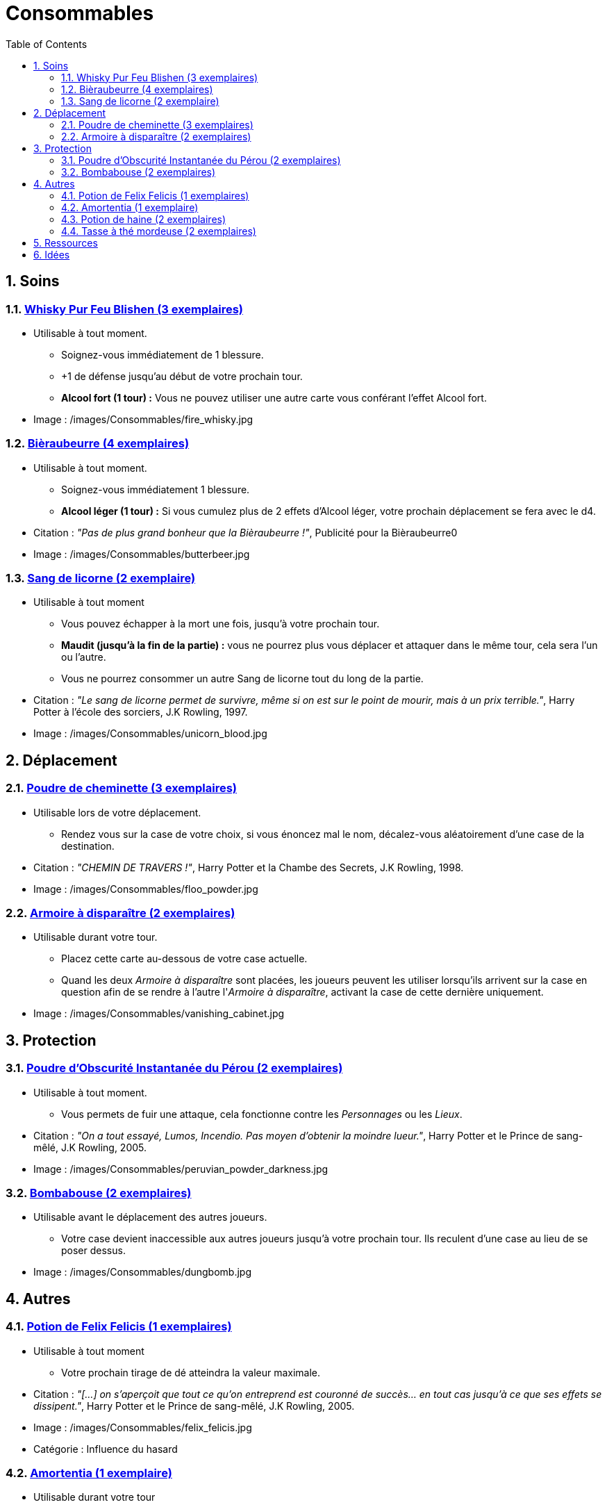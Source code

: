 :experimental:
:source-highlighter: pygments
:data-uri:
:icons: font

:toc:
:numbered:

:consommablesdir: /images/Consommables/

= Consommables

== Soins

=== http://harrypotter.wikia.com/wiki/Blishen%27s_Firewhisky[Whisky Pur Feu Blishen (3 exemplaires)]

* Utilisable à tout moment.
** Soignez-vous immédiatement de 1 blessure.
** +1 de défense jusqu'au début de votre prochain tour.
** *Alcool fort (1 tour) :* Vous ne pouvez utiliser une autre carte vous conférant l'effet Alcool fort.

* Image : {consommablesdir}fire_whisky.jpg

=== http://harrypotter.wikia.com/wiki/Butterbeer[Bièraubeurre (4 exemplaires)]

* Utilisable à tout moment.
** Soignez-vous immédiatement 1 blessure.
** *Alcool léger (1 tour) :* Si vous cumulez plus de 2 effets d'Alcool léger, votre prochain déplacement se fera avec le d4.

* Citation : _"Pas de plus grand bonheur que la Bièraubeurre !"_, Publicité pour la Bièraubeurre0
* Image : {consommablesdir}butterbeer.jpg

=== http://harrypotter.wikia.com/wiki/Unicorn_blood[Sang de licorne (2 exemplaire)]

* Utilisable à tout moment
** Vous pouvez échapper à la mort une fois, jusqu'à votre prochain tour.
** *Maudit (jusqu'à la fin de la partie) :* vous ne pourrez plus vous déplacer et attaquer dans le même tour, cela sera l'un ou l'autre.
** Vous ne pourrez consommer un autre Sang de licorne tout du long de la partie.

* Citation : _"Le sang de licorne permet de survivre, même si on est sur le point de mourir, mais à un prix terrible."_, Harry Potter à l'école des sorciers, J.K Rowling, 1997.
* Image : {consommablesdir}unicorn_blood.jpg

== Déplacement

=== http://harrypotter.wikia.com/wiki/Floo_Powder[Poudre de cheminette (3 exemplaires)]

* Utilisable lors de votre déplacement.
** Rendez vous sur la case de votre choix, si vous énoncez mal le nom, décalez-vous aléatoirement d'une case de la destination.

* Citation : _"CHEMIN DE TRAVERS !"_, Harry Potter et la Chambe des Secrets, J.K Rowling, 1998.
* Image : {consommablesdir}floo_powder.jpg

=== http://harrypotter.wikia.com/wiki/Vanishing_Cabinet[Armoire à disparaître (2 exemplaires)]

* Utilisable durant votre tour.
** Placez cette carte au-dessous de votre case actuelle.
** Quand les deux _Armoire à disparaître_ sont placées, les joueurs peuvent les utiliser lorsqu'ils arrivent sur la case en question afin de se rendre à l'autre l'_Armoire à disparaître_, activant la case de cette dernière uniquement.

* Image : {consommablesdir}vanishing_cabinet.jpg

== Protection

=== http://harrypotter.wikia.com/wiki/Peruvian_Instant_Darkness_Powder[Poudre d'Obscurité Instantanée du Pérou (2 exemplaires)]

* Utilisable à tout moment.
** Vous permets de fuir une attaque, cela fonctionne contre les _Personnages_ ou les _Lieux_.

* Citation : _"On a tout essayé, Lumos, Incendio. Pas moyen d'obtenir la moindre lueur."_, Harry Potter et le Prince de sang-mêlé, J.K Rowling, 2005.
* Image : {consommablesdir}peruvian_powder_darkness.jpg

=== http://harrypotter.wikia.com/wiki/Dungbomb[Bombabouse (2 exemplaires)]

* Utilisable avant le déplacement des autres joueurs.
** Votre case devient inaccessible aux autres joueurs jusqu'à votre prochain tour. Ils reculent d'une case au lieu de se poser dessus.

* Image : {consommablesdir}dungbomb.jpg

== Autres

=== http://harrypotter.wikia.com/wiki/Felix_Felicis[Potion de Felix Felicis (1 exemplaires)]

* Utilisable à tout moment
** Votre prochain tirage de dé atteindra la valeur maximale.

* Citation : _"[...] on s'aperçoit que tout ce qu'on entreprend est couronné de succès... en tout cas jusqu'à ce que ses effets se dissipent."_, Harry Potter et le Prince de sang-mêlé, J.K Rowling, 2005.
* Image : {consommablesdir}felix_felicis.jpg
* Catégorie : Influence du hasard

=== http://harrypotter.wikia.com/wiki/Amortentia[Amortentia (1 exemplaire)]

* Utilisable durant votre tour
** Ciblez un autre personnage, il tombe fou amoureux de vous pendant 2 tours.
** Si vous mourrez, il mourra définitivement aussi. Son cadavre sera inexploitable.
** L'effet peut-être annulé à l'aide d'un philtre de haine (l'un ne remplace pas l'autre).

* Citation : _"Non, elle produit simplement une forte attirance ou une obsession."_, Harry Potter et le Prince de sang-mêlé, J.K Rowling, 2005.
* Image : {consommablesdir}amortentia.jpg

=== http://harrypotter.wikia.com/wiki/Hate_Potion[Potion de haine (2 exemplaires)]

* Utilisable durant votre tour
** Vous pouvez attaquer deux fois par tour le personnage désigné, pendant 2 tours.
** L'effet peut-être annulé à l'aide de l'Amortentia (l'un ne remplace pas l'autre).

* Image : {consommablesdir}hate_potion.jpg
* Catégorie : Attaque

=== http://harrypotter.wikia.com/wiki/Nose-Biting_Teacup[Tasse à thé mordeuse (2 exemplaires)]

* Utilisable à tout moment
** Le consommable utilisé par la cible devant soigner des blessures, infligera 1 blessure à la place et en annulera les effets.
** Cela ne peut achever un joueur.

* Image : {consommablesdir}nose_biting_teacup.jpg
* Catégorie : Attaque / Contre

== Ressources

* https://en.wikipedia.org/wiki/Magic_in_Harry_Potter
* http://harrypotter.wikia.com/wiki/Wizard%27s_Brew
* http://harrypotter.wikia.com/wiki/Bell_jar
* http://harrypotter.wikia.com/wiki/Death
* http://harrypotter.wikia.com/wiki/Verdimillious_Charm
* https://fr.wikipedia.org/wiki/Objets_magiques_de_Harry_Potter
* http://harrypotter.wikia.com/wiki/Dark_Arts
* http://harrypotter.wikia.com/wiki/Potion

== Idées

* Un autre véhicule ? Magicobus, Poudlard Express, Voiture volante, Portoloin, Moto volante, Tapis Volant
* Bézoard

* Le polynectar pour avoir l'alignement d'un autre
